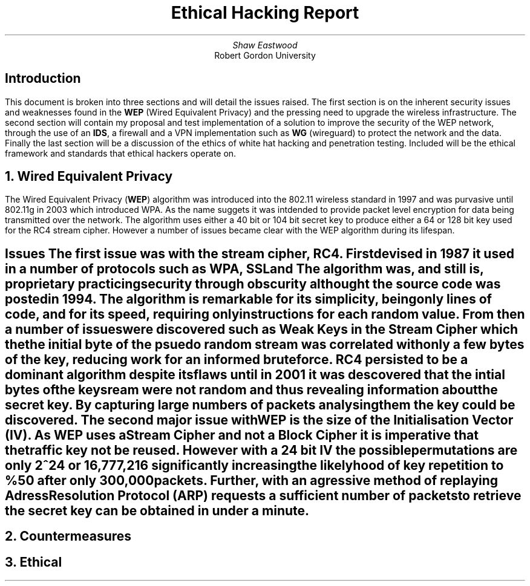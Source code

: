.TL
Ethical Hacking Report
.AU
Shaw Eastwood
.AI
Robert Gordon University

.SH
Introduction
.PP
This document is broken into three sections and will detail the issues raised.
The first section is on the inherent security issues and weaknesses found in the
.B "WEP"
(Wired Equivalent Privacy) and the pressing need to upgrade the wireless infrastructure.
The second section will contain my proposal and test implementation of a solution to improve the security of the WEP network, through the use of an
.B "IDS" ,
a firewall and a VPN implementation such as
.B "WG"
(wireguard) to protect the network and the data.
Finally the last section will be a discussion of the ethics of white hat hacking and penetration testing.
Included will be the ethical framework and standards that ethical hackers operate on.

.NH
Wired Equivalent Privacy
\# TODO : Problems with RC4
\# TODO : WEP Encryption diagram
\# TODO : Explain flaws with the IV
\# TODO : Demonstration walkthrough of the process
.PP
The Wired Equivalent Privacy
.B "WEP" ) (
algorithm was introduced into the 802.11 wireless standard in 1997 and was purvasive until 802.11g in 2003 which introduced WPA.
As the name suggets it was intdended to provide packet level encryption for data being transmitted over the network.
The algorithm uses either a 40 bit or 104 bit secret key to produce either a 64 or 128 bit key used for the RC4 stream cipher.
However a number of issues became clear with the WEP algorithm during its lifespan.
.SH 2
Issues
.pp
The first issue was with the stream cipher,
.B "RC4" .
First devised in 1987 it used in a number of protocols such as
.B "WPA" ,
.B "SSL"
and
.b "TLS" .
The algorithm was, and still is, proprietary practicing security through obscurity althought the source code was posted in 1994.
The algorithm is remarkable for its simplicity, being only
.b "76"
lines of code, and for its speed, requiring only
.b "19"
instructions for each random value.
From then a number of issues were discovered such as Weak Keys in the Stream Cipher
\#.[weak Keys.]
which the the initial byte of the psuedo random stream was correlated with only a few bytes of the key, reducing work for an informed brute force.
RC4 persisted to be a dominant algorithm despite its flaws until in 2001 it was descovered that the intial bytes of the keysream were not random and thus revealing information about the secret key.
By capturing large numbers of packets analysing them the key could be discovered.
\#.[ weakness in key scheduling .[
.pp
The second major issue with WEP is the size of the Initialisation Vector (IV).
As WEP uses a Stream Cipher and not a Block Cipher it is imperative that the traffic key not be reused.
However with a 24 bit IV the possible permutations are only 2^24 or 16,777,216 significantly increasing the likelyhood of key repetition to %50 after only 300,000 packets.
Further, with an agressive method of replaying Adress Resolution Protocol
.B "ARP" ) (
requests a sufficient number of packets to retrieve the secret key can be obtained in under a minute.
\#.[ breaking 104 bit WEP ].


.NH
Countermeasures

.NH
Ethical
